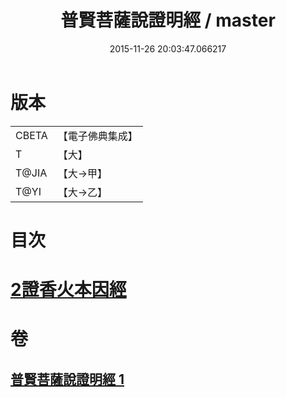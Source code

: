 #+TITLE: 普賢菩薩說證明經 / master
#+DATE: 2015-11-26 20:03:47.066217
* 版本
 |     CBETA|【電子佛典集成】|
 |         T|【大】     |
 |     T@JIA|【大→甲】   |
 |      T@YI|【大→乙】   |

* 目次
* [[file:KR6u0015_001.txt::1364c20][2證香火本因經]]
* 卷
** [[file:KR6u0015_001.txt][普賢菩薩說證明經 1]]
